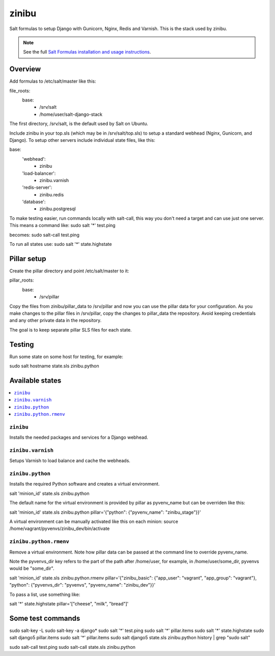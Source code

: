 =========
zinibu
=========

Salt formulas to setup Django with Gunicorn, Nginx, Redis and Varnish. This is the stack used by zinibu.

.. note::


    See the full `Salt Formulas installation and usage instructions
    <http://docs.saltstack.com/en/latest/topics/development/conventions/formulas.html>`_.

Overview
========

Add formulas to /etc/salt/master like this:

file_roots:
  base:
    - /srv/salt
    - /home/user/salt-django-stack

The first directory, /srv/salt, is the default used by Salt on Ubuntu.

Include zinibu in your top.sls (which may be in /srv/salt/top.sls) to setup a standard webhead (Nginx, Gunicorn, and Django). To setup other servers include individual state files, like this:

base:
  'webhead':
    - zinibu
  'load-balancer':
    - zinibu.varnish
  'redis-server':
    - zinibu.redis
  'database':
    - zinibu.postgresql


To make testing easier, run commands locally with salt-call, this way you don't need a target and can use just one server. This means a command like:
sudo salt '*' test.ping

becomes:
sudo salt-call test.ping

To run all states use:
sudo salt '*' state.highstate


Pillar setup
================

Create the pillar directory and point /etc/salt/master to it:

pillar_roots:
  base:
    - /srv/pillar

Copy the files from zinibu/pillar_data to /srv/pillar and now you can use the pillar data for your configuration. As you make changes to the pillar files in /srv/pillar, copy the changes to pillar_data the repository. Avoid keeping credentials and any other private data in the repository.

The goal is to keep separate pillar SLS files for each state.

Testing
================

Run some state on some host for testing, for example:

sudo salt hostname state.sls zinibu.python


Available states
================

.. contents::
    :local:

``zinibu``
---------

Installs the needed packages and services for a Django webhead.

``zinibu.varnish``
----------------

Setups Varnish to load balance and cache the webheads.

``zinibu.python``
----------------

Installs the required Python software and creates a virtual environment.

salt 'minion_id' state.sls zinibu.python

The default name for the virtual environment is provided by pillar as pyvenv_name but
can be overriden like this:

salt 'minion_id' state.sls zinibu.python pillar='{"python": {"pyvenv_name": "zinibu_stage"}}'

A virtual environment can be manually activated like this on each minion:
source /home/vagrant/pyvenvs/zinibu_dev/bin/activate

``zinibu.python.rmenv``
-----------------------

Remove a virtual environment. Note how pillar data can be passed at the command line to override pyvenv_name.

Note the pyvenvs_dir key refers to the part of the path after /home/user, for example, in /home/user/some_dir, pyvenvs would be "some_dir".

salt 'minion_id' state.sls zinibu.python.rmenv pillar='{"zinibu_basic": {"app_user": "vagrant", "app_group": "vagrant"}, "python": {"pyvenvs_dir": "pyvenvs", "pyvenv_name": "zinibu_dev"}}'

To pass a list, use something like:

salt '*' state.highstate pillar='["cheese", "milk", "bread"]'

Some test commands
====================

sudo salt-key -L
sudo salt-key -a django*
sudo salt '*' test.ping
sudo salt '*' pillar.items
sudo salt '*' state.highstate
sudo salt django5 pillar.items
sudo salt '*' pillar.items
sudo salt django5 state.sls zinibu.python
history | grep "sudo salt"

sudo salt-call test.ping
sudo salt-call state.sls zinibu.python
